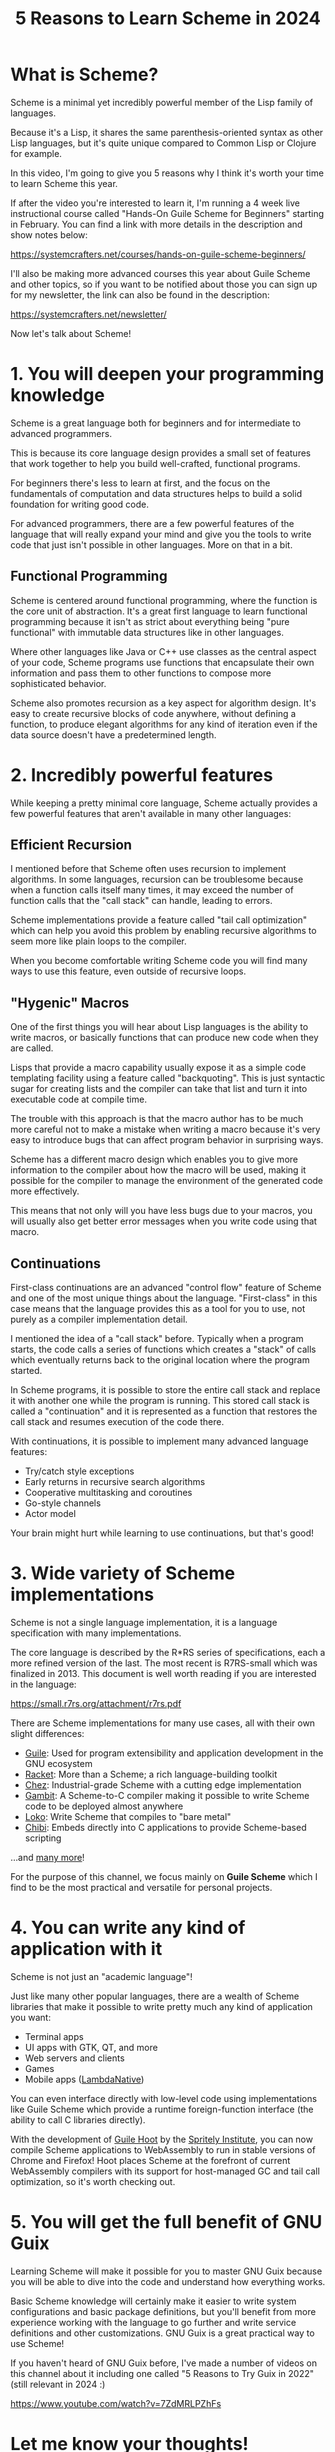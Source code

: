 #+title: 5 Reasons to Learn Scheme in 2024
#+video: 3eXK9YZ0NjU

* What is Scheme?

Scheme is a minimal yet incredibly powerful member of the Lisp family of languages.

Because it's a Lisp, it shares the same parenthesis-oriented syntax as other Lisp languages, but it's quite unique compared to Common Lisp or Clojure for example.

In this video, I'm going to give you 5 reasons why I think it's worth your time to learn Scheme this year.

If after the video you're interested to learn it, I'm running a 4 week live instructional course called "Hands-On Guile Scheme for Beginners" starting in February.  You can find a link with more details in the description and show notes below:

https://systemcrafters.net/courses/hands-on-guile-scheme-beginners/

I'll also be making more advanced courses this year about Guile Scheme and other topics, so if you want to be notified about those you can sign up for my newsletter, the link can also be found in the description:

https://systemcrafters.net/newsletter/

Now let's talk about Scheme!

* 1. You will deepen your programming knowledge

Scheme is a great language both for beginners and for intermediate to advanced programmers.

This is because its core language design provides a small set of features that work together to help you build well-crafted, functional programs.

For beginners there's less to learn at first, and the focus on the fundamentals of computation and data structures helps to build a solid foundation for writing good code.

For advanced programmers, there are a few powerful features of the language that will really expand your mind and give you the tools to write code that just isn't possible in other languages.  More on that in a bit.

** Functional Programming

Scheme is centered around functional programming, where the function is the core unit of abstraction.  It's a great first language to learn functional programming because it isn't as strict about everything being "pure functional" with immutable data structures like in other languages.

Where other languages like Java or C++ use classes as the central aspect of your code, Scheme programs use functions that encapsulate their own information and pass them to other functions to compose more sophisticated behavior.

Scheme also promotes recursion as a key aspect for algorithm design.  It's easy to create recursive blocks of code anywhere, without defining a function, to produce elegant algorithms for any kind of iteration even if the data source doesn't have a predetermined length.

* 2. Incredibly powerful features

While keeping a pretty minimal core language, Scheme actually provides a few powerful features that aren't available in many other languages:

** Efficient Recursion

I mentioned before that Scheme often uses recursion to implement algorithms.  In some languages, recursion can be troublesome because when a function calls itself many times, it may exceed the number of function calls that the "call stack" can handle, leading to errors.

Scheme implementations provide a feature called "tail call optimization" which can help you avoid this problem by enabling recursive algorithms to seem more like plain loops to the compiler.

When you become comfortable writing Scheme code you will find many ways to use this feature, even outside of recursive loops.

** "Hygenic" Macros

One of the first things you will hear about Lisp languages is the ability to write macros, or basically functions that can produce new code when they are called.

Lisps that provide a macro capability usually expose it as a simple code templating facility using a feature called "backquoting".  This is just syntactic sugar for creating lists and the compiler can take that list and turn it into executable code at compile time.

The trouble with this approach is that the macro author has to be much more careful not to make a mistake when writing a macro because it's very easy to introduce bugs that can affect program behavior in surprising ways.

Scheme has a different macro design which enables you to give more information to the compiler about how the macro will be used, making it possible for the compiler to manage the environment of the generated code more effectively.

This means that not only will you have less bugs due to your macros, you will usually also get better error messages when you write code using that macro.

** Continuations

First-class continuations are an advanced "control flow" feature of Scheme and one of the most unique things about the language.  "First-class" in this case means that the language provides this as a tool for you to use, not purely as a compiler implementation detail.

I mentioned the idea of a "call stack" before.  Typically when a program starts, the code calls a series of functions which creates a "stack" of calls which eventually returns back to the original location where the program started.

In Scheme programs, it is possible to store the entire call stack and replace it with another one while the program is running.  This stored call stack is called a "continuation" and it is represented as a function that restores the call stack and resumes execution of the code there.

With continuations, it is possible to implement many advanced language features:

- Try/catch style exceptions
- Early returns in recursive search algorithms
- Cooperative multitasking and coroutines
- Go-style channels
- Actor model

Your brain might hurt while learning to use continuations, but that's good!

* 3. Wide variety of Scheme implementations

Scheme is not a single language implementation, it is a language specification with many implementations.

The core language is described by the R*RS series of specifications, each a more refined version of the last.  The most recent is R7RS-small which was finalized in 2013.  This document is well worth reading if you are interested in the language:

https://small.r7rs.org/attachment/r7rs.pdf

There are Scheme implementations for many use cases, all with their own slight differences:

- [[https://www.gnu.org/software/guile/][Guile]]: Used for program extensibility and application development in the GNU ecosystem
- [[https://racket-lang.org/][Racket]]: More than a Scheme; a rich language-building toolkit
- [[https://cisco.github.io/ChezScheme/][Chez]]: Industrial-grade Scheme with a cutting edge implementation
- [[http://gambitscheme.org/][Gambit]]: A Scheme-to-C compiler making it possible to write Scheme code to be deployed almost anywhere
- [[https://scheme.fail/][Loko]]: Write Scheme that compiles to "bare metal"
- [[http://synthcode.com/scheme/chibi][Chibi]]: Embeds directly into C applications to provide Scheme-based scripting

...and [[https://get.scheme.org/][many more]]!

For the purpose of this channel, we focus mainly on *Guile Scheme* which I find to be the most practical and versatile for personal projects.

* 4. You can write any kind of application with it

Scheme is not just an "academic language"!

Just like many other popular languages, there are a wealth of Scheme libraries that make it possible to write pretty much any kind of application you want:

- Terminal apps
- UI apps with GTK, QT, and more
- Web servers and clients
- Games
- Mobile apps ([[http://www.lambdanative.org/][LambdaNative]])

You can even interface directly with low-level code using implementations like Guile Scheme which provide a runtime foreign-function interface (the ability to call C libraries directly).

With the development of [[https://spritely.institute/news/guile-hoot-v010-released.html][Guile Hoot]] by the [[https://spritely.institute][Spritely Institute]], you can now compile Scheme applications to WebAssembly to run in stable versions of Chrome and Firefox!  Hoot places Scheme at the forefront of current WebAssembly compilers with its support for host-managed GC and tail call optimization, so it's worth checking out.

* 5. You will get the full benefit of GNU Guix

Learning Scheme will make it possible for you to master GNU Guix because you will be able to dive into the code and understand how everything works.

Basic Scheme knowledge will certainly make it easier to write system configurations and basic package definitions, but you'll benefit from more experience working with the language to go further and write service definitions and other customizations.  GNU Guix is a great practical way to use Scheme!

If you haven't heard of GNU Guix before, I've made a number of videos on this channel about it including one called "5 Reasons to Try Guix in 2022" (still relevant in 2024 :)

https://www.youtube.com/watch?v=7ZdMRLPZhFs

* Let me know your thoughts!

Now that I've given you my 5 reasons why you should learn Scheme this year, I want to hear from you!

Let me know in the comments below:

- Have you tried Scheme before?  How did it go?
- If you haven't tried Scheme yet, why not?

Don't forget about the Hands-On Guile Scheme Beginners course that I'll be running in February, the link is in the show notes and the description below.

https://systemcrafters.net/courses/hands-on-guile-scheme-beginners/

And for general learning resources about Scheme, check out the official Scheme community site:

https://www.scheme.org/
